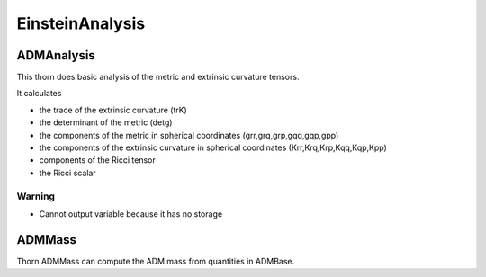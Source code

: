 EinsteinAnalysis
===================
ADMAnalysis
--------------
This thorn does basic analysis of the metric and extrinsic curvature tensors.

It calculates

* the trace of the extrinsic curvature (trK)
* the determinant of the metric (detg)
* the components of the metric in spherical coordinates 
  (grr,grq,grp,gqq,gqp,gpp)
* the components of the extrinsic curvature in spherical coordinates (Krr,Krq,Krp,Kqq,Kqp,Kpp)
* components of the Ricci tensor
* the Ricci scalar

.. digraph:: foo

   "ADMAnalysis" -> "ADMMacros";
   "ADMAnalysis" -> "StaticConformal";

Warning
^^^^^^^^^
* Cannot output variable because it has no storage



ADMMass
-------
Thorn ADMMass can compute the ADM mass from quantities in ADMBase.

